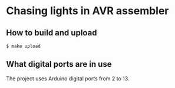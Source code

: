 * Chasing lights in AVR assembler
** How to build and upload
#+BEGIN_EXAMPLE
$ make upload
#+END_EXAMPLE
** What digital ports are in use
The project uses Arduino digital ports from 2 to 13.
